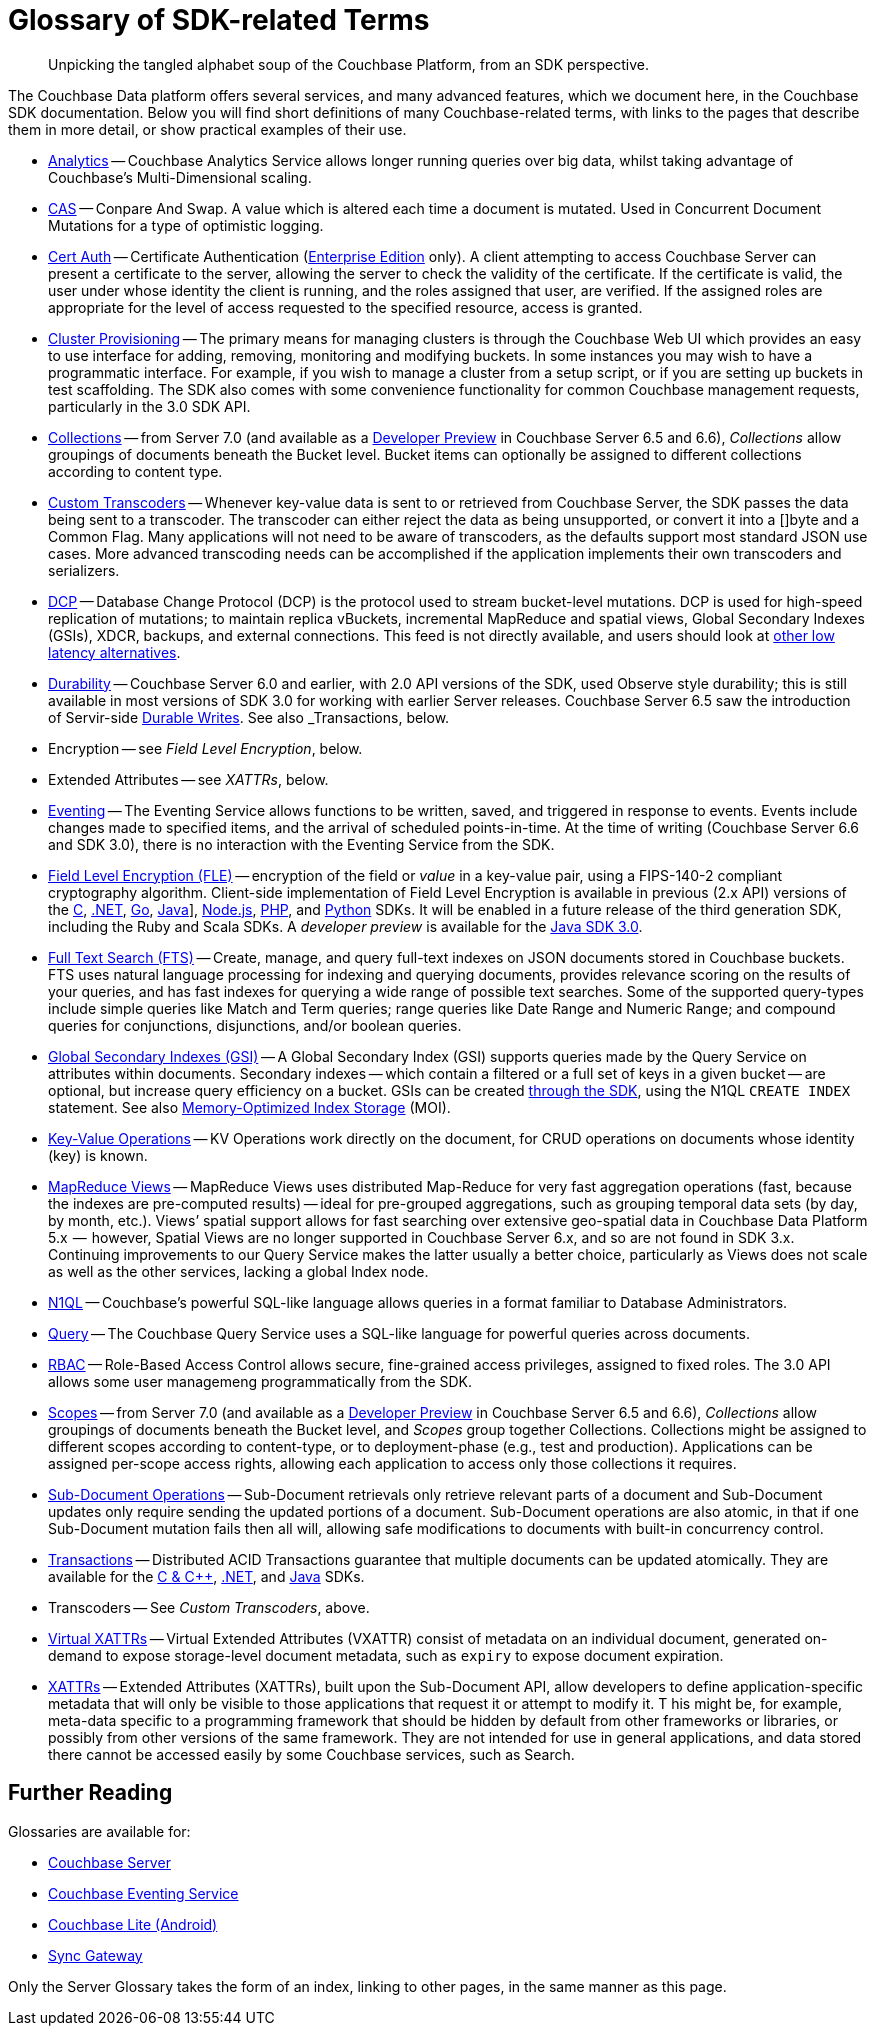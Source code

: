 = Glossary of SDK-related Terms
:navtitle: Glossary
:page-topic-type: project-doc
:page-aliases: 

[abstract]
Unpicking the tangled alphabet soup of the Couchbase Platform, from an SDK perspective.

The Couchbase Data platform offers several services, and many advanced features, which we document here, in the Couchbase SDK documentation.
Below you will find short definitions of many Couchbase-related terms, with links to the pages that describe them in more detail, or show practical examples of their use.

// Forms a sort of index of links

* xref:howtos:analytics-using-sdk.adoc[Analytics] -- Couchbase Analytics Service allows longer running queries over big data, whilst taking advantage of Couchbase’s Multi-Dimensional scaling.
// Bootstrapping -
* xref:howtos:concurrent-document-mutations.adoc[CAS] -- Conpare And Swap. 
A value which is altered each time a document is mutated. 
Used in Concurrent Document Mutations for a type of optimistic logging.
* xref:howtos:sdk-authentication.adoc#certificate-authentication[Cert Auth] -- Certificate Authentication (xref:6.6@server:introduction:editions.adoc[Enterprise Edition] only). 
A client attempting to access Couchbase Server can present a certificate to the server, allowing the server to check the validity of the certificate. 
If the certificate is valid, the user under whose identity the client is running, and the roles assigned that user, are verified. If the assigned roles are appropriate for the level of access requested to the specified resource, access is granted.
* xref:howtos:provisioning-cluster-resources.adoc[Cluster Provisioning] -- The primary means for managing clusters is through the Couchbase Web UI which provides an easy to use interface for adding, removing, monitoring and modifying buckets. 
In some instances you may wish to have a programmatic interface. For example, if you wish to manage a cluster from a setup script, or if you are setting up buckets in test scaffolding.
The SDK also comes with some convenience functionality for common Couchbase management requests, particularly in the 3.0 SDK API.
* xref:concept-docs:collections.adoc[Collections] -- from Server 7.0 (and available as a xref:6.6@server:developer-preview:collections/collections-overview.adoc[Developer Preview] in Couchbase Server 6.5 and 6.6), _Collections_ allow groupings of documents beneath the Bucket level.
Bucket items can optionally be assigned to different collections according to content type.
* xref:howtos:transcoders-nonjson.adoc[Custom Transcoders] -- Whenever key-value data is sent to or retrieved from Couchbase Server, the SDK passes the data being sent to a transcoder. 
The transcoder can either reject the data as being unsupported, or convert it into a []byte and a Common Flag. 
Many applications will not need to be aware of transcoders, as the defaults support most standard JSON use cases. 
More advanced transcoding needs can be accomplished if the application implements their own transcoders and serializers.
* xref:6.6@server:learn:clusters-and-availability/intra-cluster-replication.adoc#database-change-protocol[DCP] -- 
Database Change Protocol (DCP) is the protocol used to stream bucket-level mutations. 
DCP is used for high-speed replication of mutations; to maintain replica vBuckets, incremental MapReduce and spatial views, Global Secondary Indexes (GSIs), XDCR, backups, and external connections.
This feed is not directly available, and users should look at xref:concept-docs:data-services.adoc#lowest-latency[other low latency alternatives].
* xref:concept-docs:durability-replication-failure-considerations.adoc[Durability] -- Couchbase Server 6.0 and earlier, with 2.0 API versions of the SDK, used Observe style durability; this is still available in most versions of SDK 3.0 for working with earlier Server releases.
Couchbase Server 6.5 saw the introduction of Servir-side xref:6.5@server:learn:data/durability.adoc[Durable Writes].
See also _Transactions, below.
* Encryption -- see _Field Level Encryption_, below.
* Extended Attributes -- see _XATTRs_, below.
* xref:6.5@server:learn:services-and-indexes/services/eventing-service.adoc[Eventing] -- The Eventing Service allows functions to be written, saved, and triggered in response to events. 
Events include changes made to specified items, and the arrival of scheduled points-in-time.
At the time of writing (Couchbase Server 6.6 and SDK 3.0), there is no interaction with the Eventing Service from the SDK.
* xref:concept-docs:encryption.adoc[Field Level Encryption (FLE)] -- encryption of the field or _value_ in a key-value pair, using a FIPS-140-2 compliant cryptography algorithm.
Client-side implementation of Field Level Encryption is available in previous (2.x API) versions of the 
xref:2.10@c-sdk:encryption.adoc[C], 
xref:2.7@dotnet-sdk:encryption.adoc[.NET], 
xref:1.6@go-sdk:encryption.adoc[Go], 
xref:2.7@java-sdk:encryption.adoc[Java]], 
xref:2.6@nodejs-sdk:encryption.adoc[Node.js], 
xref:2.6@php-sdk:encryption.adoc[PHP], and 
xref:2.5@python-sdk:encryption.adoc[Python] SDKs.
It will be enabled in a future release of the third generation SDK, including the Ruby and Scala SDKs.
A _developer preview_ is available for the xref:3.0@java-sdk:concept-docs:encryption.adoc[Java SDK 3.0].
* xref:howtos:full-text-searching-with-sdk.adoc[Full Text Search (FTS)] -- 
Create, manage, and query full-text indexes on JSON documents stored in Couchbase buckets. 
FTS uses natural language processing for indexing and querying documents, provides relevance scoring on the results of your queries, and has fast indexes for querying a wide range of possible text searches.
Some of the supported query-types include simple queries like Match and Term queries; range queries like Date Range and Numeric Range; and compound queries for conjunctions, disjunctions, and/or boolean queries.
* xref:6.5@server:learn:services-and-indexes/indexes/global-secondary-indexes.adoc[Global Secondary Indexes (GSI)] -- 
A Global Secondary Index (GSI) supports queries made by the Query Service on attributes within documents. 
Secondary indexes -- which contain a filtered or a full set of keys in a given bucket -- are optional, but increase query efficiency on a bucket.
GSIs can be created xref:concept-docs:n1ql-query.adoc#indexes[through the SDK], using the N1QL `CREATE INDEX` statement.
See also xref:6.5@server:learn:services-and-indexes/indexes/storage-modes.adoc#memory-optimized-index-storage[Memory-Optimized Index Storage] (MOI).
* xref:howtos:kv-operations.adoc[Key-Value Operations] -- KV Operations work directly on the document, for CRUD operations on documents whose identity (key) is known.
* xref:howtos:view-queries-with-sdk.adoc[MapReduce Views] -- 
MapReduce Views uses distributed Map-Reduce for very fast aggregation operations (fast, because the indexes are pre-computed results) — ideal for pre-grouped aggregations, such as grouping temporal data sets (by day, by month, etc.). 
Views’ spatial support allows for fast searching over extensive geo-spatial data in Couchbase Data Platform 5.x  --  however, Spatial Views are no longer supported in Couchbase Server 6.x, and so are not found in SDK 3.x. 
Continuing improvements to our Query Service makes the latter usually a better choice, particularly as Views does not scale as well as the other services, lacking a global Index node.
* xref:concept-docs:n1ql-query.adoc[N1QL] -- Couchbase’s powerful SQL-like language allows queries in a format familiar to Database Administrators.
// Observability
* xref:howtos:n1ql-queries-with-sdk.adoc[Query] -- The Couchbase Query Service uses a SQL-like language for powerful queries across documents.
* xref:6.5@server:learn:security/authorization-overview.adoc#introduction-to-rbac[RBAC] -- Role-Based Access Control allows secure, fine-grained access privileges, assigned to fixed roles.
The 3.0 API allows some user managemeng programmatically from the SDK.
// RTO - see Tracing
* xref:concept-docs:collections.adoc[Scopes] -- from Server 7.0 (and available as a xref:6.6@server:developer-preview:collections/collections-overview.adoc[Developer Preview] in Couchbase Server 6.5 and 6.6), _Collections_ allow groupings of documents beneath the Bucket level, and _Scopes_ group together Collections.
Collections might be assigned to different scopes according to content-type, or to deployment-phase (e.g., test and production). 
Applications can be assigned per-scope access rights, allowing each application to access only those collections it requires.
* xref:howtos:subdocument-operations.adoc[Sub-Document Operations] --
Sub-Document retrievals only retrieve relevant parts of a document and Sub-Document updates only require sending the updated portions of a document.
Sub-Document operations are also atomic, in that if one Sub-Document mutation fails then all will, allowing safe modifications to documents with built-in concurrency control.
// Sync-Gateway (? for awareness, also another possible source of interactions via mobile devices?)
// Threshold Logging - see Tracing
// Tracing - vs Response Time Observability vs Threshold Logging
* xref:6.5@server:learn:data/transactions.adoc[Transactions] -- 
Distributed ACID Transactions guarantee that multiple documents can be updated atomically.
They are available for the 
xref:1.0@cxx-txns::distributed-acid-transactions-from-the-sdk.adoc[C & {cpp}], 
xref:3.0@dotnet-sdk:howtos:distributed-acid-transactions-from-the-sdk.adoc[.NET], and 
xref:3.0@java-sdk:howtos:distributed-acid-transactions-from-the-sdk.adoc[Java] SDKs.
* Transcoders -- See _Custom Transcoders_, above.
* xref:concept-docs:xattr.adoc#virtual-extended-attributes[Virtual XATTRs] -- 
Virtual Extended Attributes (VXATTR) consist of metadata on an individual document, generated on-demand to expose storage-level document metadata, such as `expiry` to expose document expiration. 
* xref:howtos:subdocument-operations.adoc#extended-attributes[XATTRs] -- 
Extended Attributes (XATTRs), built upon the Sub-Document API, allow developers to define application-specific metadata that will only be visible to those applications that request it or attempt to modify it. T
his might be, for example, meta-data specific to a programming framework that should be hidden by default from other frameworks or libraries, or possibly from other versions of the same framework. 
They are not intended for use in general applications, and data stored there cannot be accessed easily by some Couchbase services, such as Search.


== Further Reading

Glossaries are available for:

* xref:server:learn:glossary.adoc[Couchbase Server]
* xref:server:eventing:eventing-Terminologies.adoc[Couchbase Eventing Service]
* xref:couchbase-lite:android:refer/java-android-refer-glossary.adoc[Couchbase Lite (Android)]
* xref:sync-gateway:refer:refer-sgw-glossary.adoc[Sync Gateway]

Only the Server Glossary takes the form of an index, linking to other pages, in the same manner as this page.
